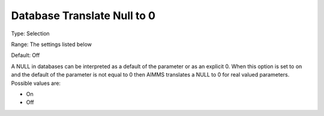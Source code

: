 

.. _Options_Database_Interface_-_DbNull20:


Database Translate Null to 0
============================



Type:	Selection	

Range:	The settings listed below	

Default:	Off	



A NULL in databases can be interpreted as a default of the parameter or as an explicit 0. When this option is set to on and the default of the parameter is not equal to 0 then AIMMS translates a NULL to 0 for real valued parameters. Possible values are:



*	On 
*	Off 



